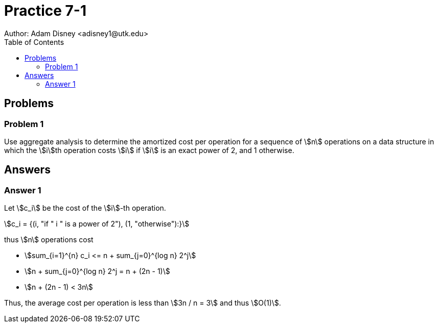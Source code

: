 :stem:

= Practice 7-1
Author: Adam Disney <adisney1@utk.edu>
:toc:

== Problems

=== Problem 1
Use aggregate analysis to determine the amortized cost per operation for a
sequence of stem:[n] operations on a data structure in which the stem:[i]th
operation costs stem:[i] if stem:[i] is an exact power of 2, and 1 otherwise.


== Answers

=== Answer 1
Let stem:[c_i] be the cost of the stem:[i]-th operation.

stem:[c_i = {(i, "if " i " is a power of 2"), (1, "otherwise"):}]

thus stem:[n] operations cost

* stem:[sum_{i=1}^{n} c_i <= n + sum_{j=0}^{log n} 2^j]
* stem:[n + sum_{j=0}^{log n} 2^j = n + (2n - 1)]
* stem:[n + (2n - 1) < 3n]

Thus, the average cost per operation is less than stem:[3n / n = 3] and
thus stem:[O(1)].
